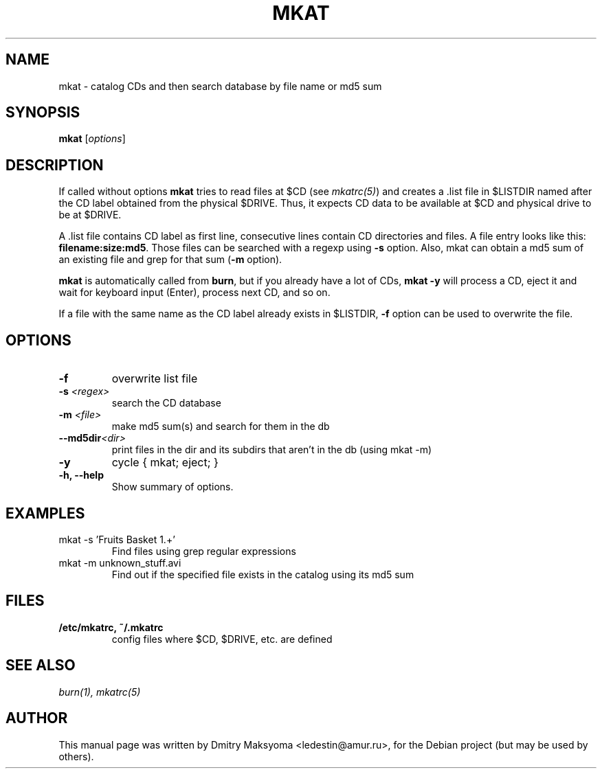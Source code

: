 .\"                                      Hey, EMACS: -*- nroff -*-
.\" First parameter, NAME, should be all caps
.\" Second parameter, SECTION, should be 1-8, maybe w/ subsection
.\" other parameters are allowed: see man(7), man(1)
.TH MKAT 1 "May 30, 2004"
.\" Please adjust this date whenever revising the manpage.
.\"
.\" Some roff macros, for reference:
.\" .nh        disable hyphenation
.\" .hy        enable hyphenation
.\" .ad l      left justify
.\" .ad b      justify to both left and right margins
.\" .nf        disable filling
.\" .fi        enable filling
.\" .br        insert line break
.\" .sp <n>    insert n+1 empty lines
.\" for manpage-specific macros, see man(7)
.SH NAME
mkat \- catalog CDs and then search database by file name or md5 sum

.SH SYNOPSIS
\fBmkat\fR
.RI [ options ]

.SH DESCRIPTION
If called without options \fBmkat\fR tries to read files at $CD (see
\fImkatrc(5)\fR) and creates a .list file in $LISTDIR named after the CD label obtained
from the physical $DRIVE. Thus, it expects CD data to be available at $CD
and physical drive to be at $DRIVE.

A .list file contains CD label as first line, consecutive lines contain
CD directories and files. A file entry looks like this: 
\fBfilename:size:md5\fR.
Those files can be searched with a regexp using \fB-s\fR option.
Also, mkat can obtain a md5 sum of an existing file and grep for that 
sum (\fB-m\fR option).

\fBmkat\fR is automatically called from \fBburn\fR, but if you already 
have a lot of CDs, \fBmkat -y\fR will process a CD, eject it and wait 
for keyboard input (Enter), process next CD, and so on.

If a file with the same name as the CD label already exists in $LISTDIR,
\fB-f\fR option can be used to overwrite the file.

.SH OPTIONS
.TP
.B \-f
overwrite list file
.TP
.B \-s \fI<regex>\fR
search the CD database
.TP
.B \-m \fI<file>\fR
make md5 sum(s) and search for them in the db
.TP
.B \-\-md5dir\fI<dir>\fR
print files in the dir and its subdirs that aren't in the db (using mkat -m)
.TP
.B \-y
cycle { mkat; eject; }
.TP
.B \-h, \-\-help
Show summary of options.

.SH EXAMPLES
.TP
mkat -s 'Fruits Basket 1.+'
Find files using grep regular expressions
.TP
mkat -m unknown_stuff.avi
Find out if the specified file exists in the catalog using its md5 sum

.SH FILES
.TP
.B /etc/mkatrc, ~/.mkatrc
config files where $CD, $DRIVE, etc. are defined

.SH SEE ALSO
\fIburn(1), mkatrc(5)\fR

.SH AUTHOR
This manual page was written by Dmitry Maksyoma <ledestin@amur.ru>,
for the Debian project (but may be used by others).

